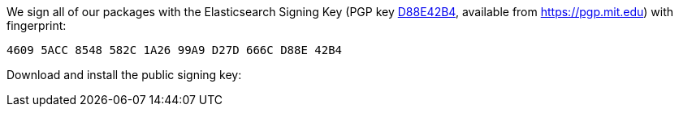 We sign all of our packages with the Elasticsearch Signing Key (PGP key
https://pgp.mit.edu/pks/lookup?op=vindex&search=0xD27D666CD88E42B4[D88E42B4],
available from https://pgp.mit.edu) with fingerprint:

    4609 5ACC 8548 582C 1A26 99A9 D27D 666C D88E 42B4

Download and install the public signing key:

